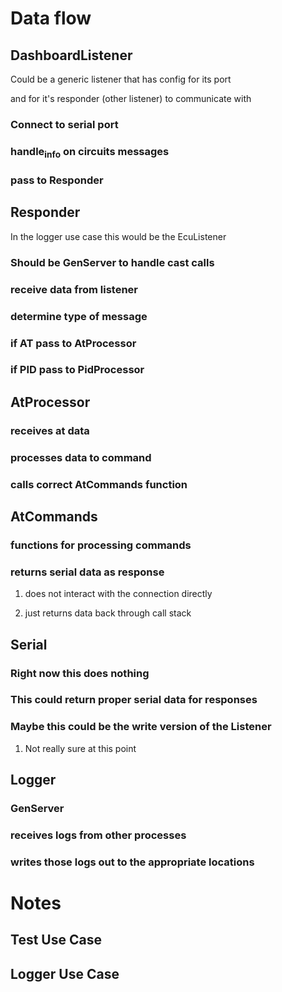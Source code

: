 * Data flow
** DashboardListener
**** Could be a generic listener that has config for its port
**** and for it's responder (other listener) to communicate with
*** Connect to serial port
*** handle_info on circuits messages
*** pass to Responder
** Responder
**** In the logger use case this would be the EcuListener
*** Should be GenServer to handle cast calls
*** receive data from listener
*** determine type of message
*** if AT pass to AtProcessor
*** if PID pass to PidProcessor
** AtProcessor
*** receives at data
*** processes data to command
*** calls correct AtCommands function
** AtCommands
*** functions for processing commands
*** returns serial data as response
**** does not interact with the connection directly
**** just returns data back through call stack
** Serial
*** Right now this does nothing
*** This could return proper serial data for responses
*** Maybe this could be the write version of the Listener
**** Not really sure at this point
** Logger
*** GenServer
*** receives logs from other processes
*** writes those logs out to the appropriate locations

* Notes
** Test Use Case
# The main use case for this is as a test replacement for testing
# the devices (RPI) communicating with something to get ECU data.
# the listener will connect to the serial port that the
# dashboard rpi will be connected to through gpio.
# it will listen for a message over the serial connection
# from the dashboard app. It should be an AtCommand or a PID
# AtCommands are just commands and are for changing settings etc.
# PIDs are for queries and return useful data to the dashboard.
# The backend of this for testing should utilize test generators
# to generate dummy data within the appropriate ranges and types.
# this will be returned on PID calls. We should keep state changes
# form the AT commands somewhere as they may effect the form of the
# response data and some of the data we return form PIDs
# For this use case I need to test and understand more about
# the actual communication between the RPI and the ECU.
# It seems like the communication is highly synchonized so
# it should not be done in parrallel unless we want to introduce
# more complexity. It should be receive message => respond with something
# Possibly some of the things only expect an acknowledgement reposne
# these things could be ack'd and then cast to a worker for processing
# but PIDs messages that expect data back should return imediate responses

** Logger Use Case
# The secondary use case for this is as an attached logger for debugging.
# The listener will attach to the serial port and wait for messages.
# Another serial connection is made (USB) with a different listener module.
# The secondary listener connects to the actual vehicle ECU via usb => OBDII
# This listener listens for messages from the ecu and receives messages
# passed through from the listener for the RPI.
# Messages from the ECU will be sent in triplicate, to the rpi listener,
# A raw logger genserver, and it's own responder which sould be a genserver
# the messages to the logger and responder should be cast, we don't want
# to hang the communication between the ECU and RPI.
